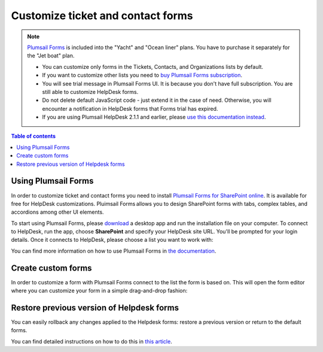 Customize ticket and contact forms
################################## 

.. note:: 

   `Plumsail Forms <https://plumsail.com/forms/>`_ is included into the "Yacht" and "Ocean liner" plans. You have to purchase it separately for the "Jet boat" plan.

   - You can customize only forms in the Tickets, Contacts, and Organizations lists by default.
   - If you want to customize other lists you need to `buy Plumsail Forms subscription <https://plumsail.com/forms/store/>`_.
   - You will see trial message in Plumsail Forms UI. It is because you don't have full subscription. You are still able to customize HelpDesk forms.
   - Do not delete default JavaScript code - just extend it in the case of need. Otherwise, you will encounter a notification in HelpDesk forms that Forms trial has expired.
   - If you are using Plumsail HelpDesk 2.1.1 and earlier, please `use this documentation instead <deprecated/Ticket%20and%20contact%20forms%20customization%20(before%202.1.1).html>`_.

.. contents:: Table of contents
    :local:
    :depth: 1



Using Plumsail Forms
-------------------

In order to customize ticket and contact forms you need to install `Plumsail Forms for SharePoint online <https://plumsail.com/forms/>`_.
It is available for free for HelpDesk customizations.
Pluimsail Forms allows you to design SharePoint forms with tabs,
complex tables, and accordions among other UI elements.

To start using Plumsail Forms, please `download <https://plumsail.com/forms/start-trial/>`_ a desktop app and run the installation file on your computer. To connect to HelpDesk, run the app, choose **SharePoint** and specify your HelpDesk site URL. You'll be prompted for your login details. Once it connects to HelpDesk, please choose a list you want to work with:

|PlumsailForms Sign in|

You can find more information on how to use Plumsail Forms in `the
documentation`_.

Create custom forms
-------------------

In order to customize a form with Plumsail Forms connect to the list
the form is based on. This will open  the form editor where you can customize your
form in a simple drag-and-drop fashion:

|Plumsail Forms Interface|

Restore previous version of Helpdesk forms
------------------------------------------

You can easily rollback any changes applied to the Helpdesk forms: restore a previous version or return to the default forms. 

You can find detailed instructions on how to do this in `this article <https://plumsail.com/docs/forms-sp/how-to/form-versions.html>`_.
 
.. _Plumsail Forms: https://plumsail.com/forms/
.. _the documentation: https://plumsail.com/docs/forms-sp/index.html

.. |HelpDeskFDRibbon| image:: ../_static/img/helpdeskfdribbon.png
   :alt: Forms Designer Ribbon
.. |PlumsailForms Sign in| image:: ../_static/img/plumsail-forms-sign-in.png
   :alt: Plumsail Forms Sign in
.. |Plumsail Forms Interface| image:: ../_static/img/plumsail-forms-interface.png
    :alt: Plumsail Forms Interface
.. |FormsBackupsFolder| image:: ../_static/img/forms-backups-online-1.png
   :alt: Forms Backups Folder
.. |TicketFormsBackups| image:: ../_static/img/forms-backups-online-2.png
   :alt: Tickets Backups Folder

